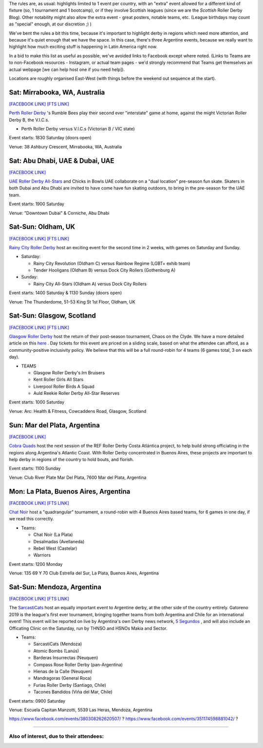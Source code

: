 .. title: Weekend Highlights: 17 August 2019
.. slug: weekendhighlights-17082019
.. date: 2019-08-12 20:50:00 UTC+01:00
.. tags: weekend highlights,
.. category:
.. link:
.. description:
.. type: text
.. author: aoanla


The rules are, as usual: highlights limited to 1 event per country, with an "extra" event allowed for a different kind of fixture
(so, 1 tournament and 1 bootcamp), or if they involve Scottish leagues (since we are the *Scottish* Roller Derby Blog).
Other notability might also allow the extra event - great posters, notable teams, etc. (League birthdays may count as "special" enough, at our discretion ;) )

We've bent the rules a bit this time, because it's important to highlight derby in regions which need more attention, and because it's quiet enough that we have the space. In this case, there's three Argentine events, because we really want to highlight how much exciting stuff is happening in Latin America right now.

In a bid to make this list as useful as possible, we've avoided links to Facebook except where noted.
(Links to Teams are to non-Facebook resources - Instagram, or actual team pages - we'd strongly recommend that Teams
get themselves an actual webpage [we can help host one if you need help]).

Locations are roughly organised East-West (with things before the weekend out sequence at the start).

.. image:: /images/2019/08/17Aug-wkly-map.png
  :alt: Map of all events (coded by type)
  :width: 100 %

.. TEASER_END

Sat: Mirrabooka, WA, Australia
--------------------------------

`[FACEBOOK LINK]`__
`[FTS LINK]`__

.. __: https://www.facebook.com/events/208471126746039/
.. __: http://flattrackstats.com/node/110869


`Perth Roller Derby`_ 's Rumble Bees play their second ever "interstate" game at home, against the might Victorian Roller Derby B, the V.I.C.s.

.. _Perth Roller Derby: https://www.perthrollerderby.com.au/

- Perth Roller Derby versus V.I.C.s (Victorian B / VIC state)

Event starts: 1830 Saturday (doors open)

Venue: 38 Ashbury Crescent, Mirrabooka, WA, Australia

Sat: Abu Dhabi, UAE & Dubai, UAE
--------------------------------

`[FACEBOOK LINK]`__

.. __: https://www.facebook.com/events/646164669220379/


`UAE Roller Derby All-Stars`_ and Chicks in Bowls UAE collaborate on a "dual location" pre-season fun skate. Skaters in both Dubai and Abu Dhabi are invited to have come have fun skating outdoors, to bring in the pre-season for the UAE team.

.. _UAE Roller Derby All-Stars:

Event starts: 1900 Saturday

Venue: "Downtown Dubai" & Corniche, Abu Dhabi



Sat-Sun: Oldham, UK
--------------------------------

`[FACEBOOK LINK]`__
`[FTS LINK]`__

.. __: https://www.facebook.com/events/2308608439388945/
.. __:


`Rainy City Roller Derby`_ host an exciting event for the second time in 2 weeks, with games on Saturday and Sunday.

.. _Rainy City Roller Derby: https://rainycityrollerderby.com/

- Saturday:

  - Rainy City Revolution (Oldham C) versus Rainbow Regime (LGBT+ exhib team)
  - Tender Hooligans (Oldham B) versus Dock City Rollers (Gothenburg A)

- Sunday:

  - Rainy City All-Stars (Oldham A) versus Dock City Rollers

Event starts: 1400 Saturday & 1130 Sunday (doors open)

Venue: The Thunderdome, 51-53 King St 1st Floor, Oldham, UK

Sat-Sun: Glasgow, Scotland
--------------------------------

`[FACEBOOK LINK]`__
`[FTS LINK]`__

.. __: https://www.facebook.com/events/854543498244493/
.. __:


`Glasgow Roller Derby`_ host the return of their post-season tournament, Chaos on the Clyde. We have a more detailed article on this `here`__ . Day tickets for this event are priced on a sliding scale, based on what the attendee can afford, as a community-positive inclusivity policy. We believe that this will be a full round-robin for 4 teams (6 games total, 3 on each day).


.. _Glasgow Roller Derby: https://www.glasgowrollerderby.com/
.. __: https://www.scottishrollerderbyblog.com/posts/2019/07/chaos2019/

- TEAMS

  - Glasgow Roller Derby's Irn Bruisers
  - Kent Roller Girls All Stars
  - Liverpool Roller Birds A Squad
  - Auld Reekie Roller Derby All-Star Reserves

Event starts: 1000 Saturday

Venue: Arc: Health & Fitness, Cowcaddens Road, Glasgow, Scotland

Sun: Mar del Plata, Argentina
--------------------------------

`[FACEBOOK LINK]`__

.. __: https://www.facebook.com/events/476969903099113/


`Cobra Quads`_ host the next session of the REF Roller Derby Costa Atlántica project, to help build strong officiating in the regions
along Argentina's Atlantic Coast. With Roller Derby concentrated in Buenos Aires, these projects are important to help derby in regions
of the country to hold bouts, and florish.

.. _Cobra Quads: http://cobraquadsrollerderby.com.ar/

Event starts: 1100 Sunday

Venue: Club River Plate Mar Del Plata, 7600 Mar del Plata, Argentina

Mon: La Plata, Buenos Aires, Argentina
--------------------------------

`[FACEBOOK LINK]`__
`[FTS LINK]`__

.. __: https://www.facebook.com/events/572974083268743/
.. __: http://flattrackstats.com/tournaments/111125/overview


`Chat Noir`_ host a "quadrangular" tournament, a round-robin with 4 Buenos Aires based teams, for 6 games in one day, if we read this correctly.

.. _Chat Noir: https://www.instagram.com/chatnoir.rd/

- Teams:

  - Chat Noir (La Plata)
  - Desalmadas (Avellaneda)
  - Rebel West (Castelar)
  - Warriors

Event starts: 1200 Monday

Venue: 135 69 Y 70 Club Estrella del Sur, La Plata, Buenos Aires, Argentina

Sat-Sun: Mendoza, Argentina
--------------------------------

`[FACEBOOK LINK]`__
`[FTS LINK]`__

.. __: https://www.facebook.com/events/459835138168462/
.. __: http://flattrackstats.com/tournaments/111119


The `SarcastiCats`_ host an equally important event to Argentine derby, at the other side of the country entirely. Gatoreno 2019 is the league's first ever tournament, bringing together teams from both Argentina and Chile for an international event! This event will be reported on live by Argentina's own Derby news network, `5 Segundos`_ , and will also include an Officating Clinic on the Saturday, run by THNSO and HSNOs Makia and Sector.

.. _SarcastiCats: https://www.instagram.com/sarcasticats.rd/
.. _5 Segundos: https://ar.ivoox.com/es/perfil-5-segundos_aj_6715716_1.html

- Teams:

  - SarcastiCats (Mendoza)
  - Atomic Bombs (Lanús)
  - Barderas Insurrectas (Neuquen)
  - Compass Rose Roller Derby (pan-Argentina)
  - Hienas de la Calle (Neuquen)
  - Mandragoras (General Roca)
  - Furias Roller Derby (Santiago, Chile)
  - Tacones Bandidos (Viña del Mar, Chile)

Event starts: 0900 Saturday

Venue: Escuela Capitan Manzotti, 5539 Las Heras, Mendoza, Argentina


https://www.facebook.com/events/380308262620507/ ?
https://www.facebook.com/events/351174598881042/ ?



=======

Also of interest, due to their attendees:
===========================================


..
  Sat-Sun:
  --------------------------------

  `[FACEBOOK LINK]`__
  `[FTS LINK]`__

  .. __:
  .. __:


  `name`_ .

  .. _name:

  -

  Event starts:

  Venue:
